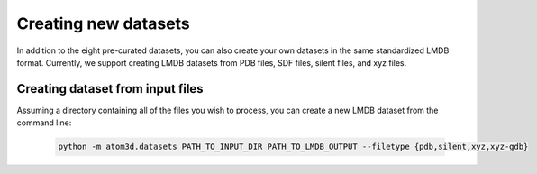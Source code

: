 Creating new datasets
==========================

In addition to the eight pre-curated datasets, you can also create your own datasets in the same standardized LMDB format. Currently, we support creating LMDB datasets from PDB files, SDF files, silent files, and xyz files.

.. _creating ref:
Creating dataset from input files
***************************

Assuming a directory containing all of the files you wish to process, you can create a new LMDB dataset from the command line:

  .. code:: bash

    python -m atom3d.datasets PATH_TO_INPUT_DIR PATH_TO_LMDB_OUTPUT --filetype {pdb,silent,xyz,xyz-gdb} 
